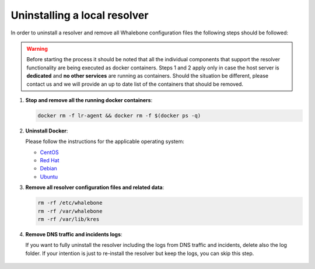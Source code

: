 Uninstalling a local resolver
=============================

In order to uninstall a resolver and remove all Whalebone configuration files the following steps should be followed:

.. warning:: Before starting the process it should be noted that all the individual components that support the resolver functionality are being executed as docker containers. Steps 1 and 2 apply only in case the host server is **dedicated** and **no other services** are running as containers. Should the situation be different, please contact us and we will provide an up to date list of the containers that should be removed.

1. **Stop and remove all the running docker containers**:

   .. code::

   		docker rm -f lr-agent && docker rm -f $(docker ps -q)

2. **Uninstall Docker**:

   Please follow the instructions for the applicable operating system:

   -  `CentOS <https://docs.docker.com/install/linux/docker-ce/centos/#uninstall-docker-engine---community>`__

   -  `Red Hat <https://docs.docker.com/install/linux/docker-ce/fedora/#uninstall-docker-engine---community>`__

   -  `Debian <https://docs.docker.com/install/linux/docker-ce/debian/#uninstall-docker-engine---community>`__

   -  `Ubuntu <https://docs.docker.com/install/linux/docker-ce/ubuntu/#uninstall-docker-engine---community>`__

3. **Remove all resolver configuration files and related data**:

   .. code:: 

      rm -rf /etc/whalebone 
      rm -rf /var/whalebone
      rm -rf /var/lib/kres


4. **Remove DNS traffic and incidents logs**:

   If you want to fully uninstall the resolver including the logs from DNS traffic and incidents, delete also the log folder.
   If your intention is just to re-install the resolver but keep the logs, you can skip this step.

    .. code::     
      rm -rf /var/log/whalebone
    